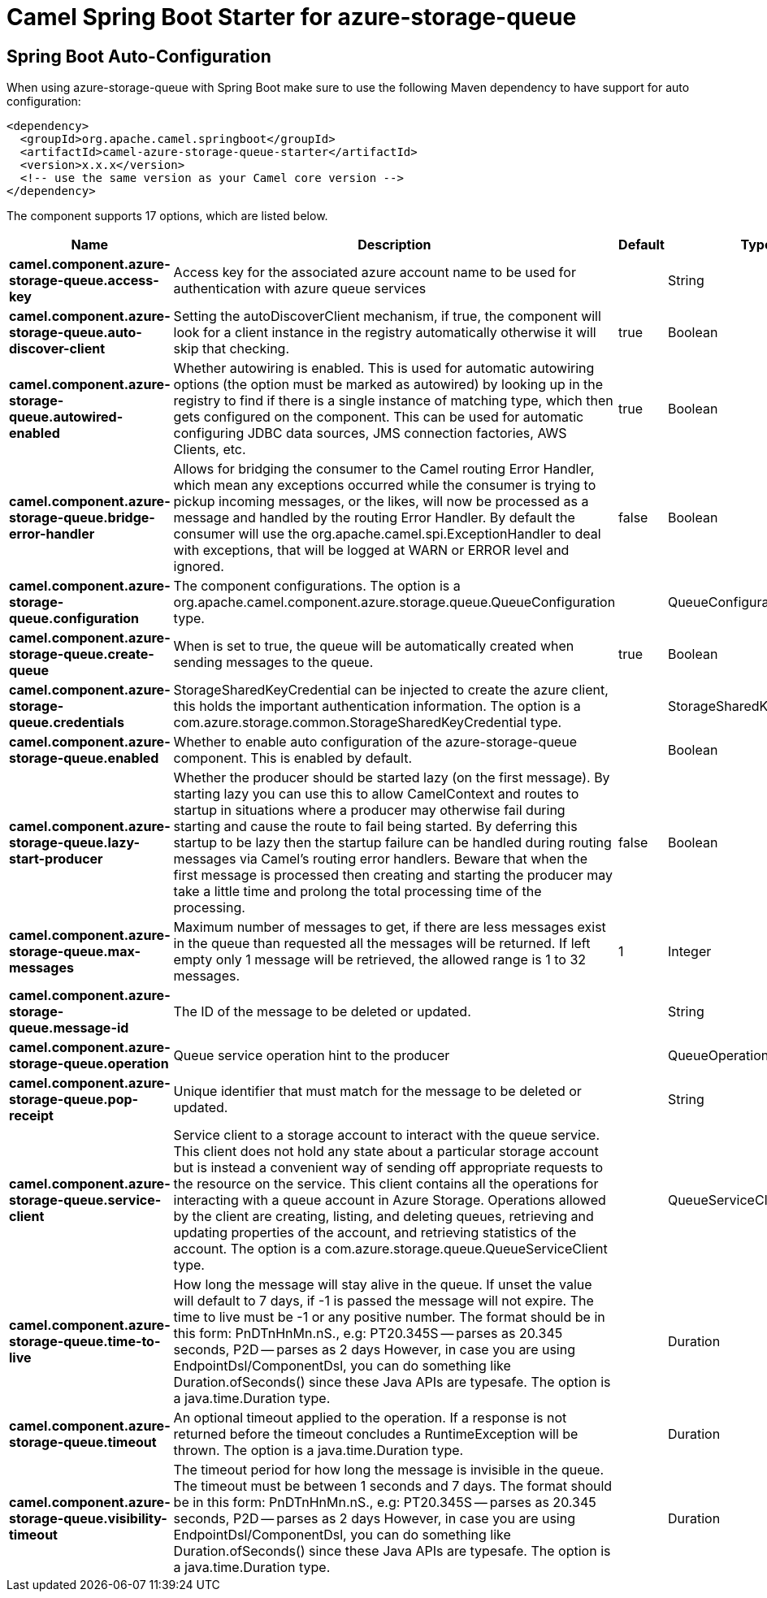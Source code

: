 // spring-boot-auto-configure options: START
:page-partial:
:doctitle: Camel Spring Boot Starter for azure-storage-queue

== Spring Boot Auto-Configuration

When using azure-storage-queue with Spring Boot make sure to use the following Maven dependency to have support for auto configuration:

[source,xml]
----
<dependency>
  <groupId>org.apache.camel.springboot</groupId>
  <artifactId>camel-azure-storage-queue-starter</artifactId>
  <version>x.x.x</version>
  <!-- use the same version as your Camel core version -->
</dependency>
----


The component supports 17 options, which are listed below.



[width="100%",cols="2,5,^1,2",options="header"]
|===
| Name | Description | Default | Type
| *camel.component.azure-storage-queue.access-key* | Access key for the associated azure account name to be used for authentication with azure queue services |  | String
| *camel.component.azure-storage-queue.auto-discover-client* | Setting the autoDiscoverClient mechanism, if true, the component will look for a client instance in the registry automatically otherwise it will skip that checking. | true | Boolean
| *camel.component.azure-storage-queue.autowired-enabled* | Whether autowiring is enabled. This is used for automatic autowiring options (the option must be marked as autowired) by looking up in the registry to find if there is a single instance of matching type, which then gets configured on the component. This can be used for automatic configuring JDBC data sources, JMS connection factories, AWS Clients, etc. | true | Boolean
| *camel.component.azure-storage-queue.bridge-error-handler* | Allows for bridging the consumer to the Camel routing Error Handler, which mean any exceptions occurred while the consumer is trying to pickup incoming messages, or the likes, will now be processed as a message and handled by the routing Error Handler. By default the consumer will use the org.apache.camel.spi.ExceptionHandler to deal with exceptions, that will be logged at WARN or ERROR level and ignored. | false | Boolean
| *camel.component.azure-storage-queue.configuration* | The component configurations. The option is a org.apache.camel.component.azure.storage.queue.QueueConfiguration type. |  | QueueConfiguration
| *camel.component.azure-storage-queue.create-queue* | When is set to true, the queue will be automatically created when sending messages to the queue. | true | Boolean
| *camel.component.azure-storage-queue.credentials* | StorageSharedKeyCredential can be injected to create the azure client, this holds the important authentication information. The option is a com.azure.storage.common.StorageSharedKeyCredential type. |  | StorageSharedKeyCredential
| *camel.component.azure-storage-queue.enabled* | Whether to enable auto configuration of the azure-storage-queue component. This is enabled by default. |  | Boolean
| *camel.component.azure-storage-queue.lazy-start-producer* | Whether the producer should be started lazy (on the first message). By starting lazy you can use this to allow CamelContext and routes to startup in situations where a producer may otherwise fail during starting and cause the route to fail being started. By deferring this startup to be lazy then the startup failure can be handled during routing messages via Camel's routing error handlers. Beware that when the first message is processed then creating and starting the producer may take a little time and prolong the total processing time of the processing. | false | Boolean
| *camel.component.azure-storage-queue.max-messages* | Maximum number of messages to get, if there are less messages exist in the queue than requested all the messages will be returned. If left empty only 1 message will be retrieved, the allowed range is 1 to 32 messages. | 1 | Integer
| *camel.component.azure-storage-queue.message-id* | The ID of the message to be deleted or updated. |  | String
| *camel.component.azure-storage-queue.operation* | Queue service operation hint to the producer |  | QueueOperationDefinition
| *camel.component.azure-storage-queue.pop-receipt* | Unique identifier that must match for the message to be deleted or updated. |  | String
| *camel.component.azure-storage-queue.service-client* | Service client to a storage account to interact with the queue service. This client does not hold any state about a particular storage account but is instead a convenient way of sending off appropriate requests to the resource on the service. This client contains all the operations for interacting with a queue account in Azure Storage. Operations allowed by the client are creating, listing, and deleting queues, retrieving and updating properties of the account, and retrieving statistics of the account. The option is a com.azure.storage.queue.QueueServiceClient type. |  | QueueServiceClient
| *camel.component.azure-storage-queue.time-to-live* | How long the message will stay alive in the queue. If unset the value will default to 7 days, if -1 is passed the message will not expire. The time to live must be -1 or any positive number. The format should be in this form: PnDTnHnMn.nS., e.g: PT20.345S -- parses as 20.345 seconds, P2D -- parses as 2 days However, in case you are using EndpointDsl/ComponentDsl, you can do something like Duration.ofSeconds() since these Java APIs are typesafe. The option is a java.time.Duration type. |  | Duration
| *camel.component.azure-storage-queue.timeout* | An optional timeout applied to the operation. If a response is not returned before the timeout concludes a RuntimeException will be thrown. The option is a java.time.Duration type. |  | Duration
| *camel.component.azure-storage-queue.visibility-timeout* | The timeout period for how long the message is invisible in the queue. The timeout must be between 1 seconds and 7 days. The format should be in this form: PnDTnHnMn.nS., e.g: PT20.345S -- parses as 20.345 seconds, P2D -- parses as 2 days However, in case you are using EndpointDsl/ComponentDsl, you can do something like Duration.ofSeconds() since these Java APIs are typesafe. The option is a java.time.Duration type. |  | Duration
|===
// spring-boot-auto-configure options: END
